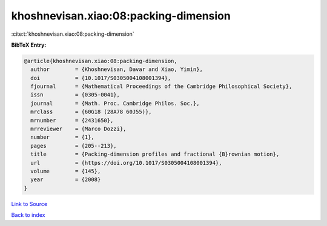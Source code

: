 khoshnevisan.xiao:08:packing-dimension
======================================

:cite:t:`khoshnevisan.xiao:08:packing-dimension`

**BibTeX Entry:**

.. code-block:: bibtex

   @article{khoshnevisan.xiao:08:packing-dimension,
     author        = {Khoshnevisan, Davar and Xiao, Yimin},
     doi           = {10.1017/S0305004108001394},
     fjournal      = {Mathematical Proceedings of the Cambridge Philosophical Society},
     issn          = {0305-0041},
     journal       = {Math. Proc. Cambridge Philos. Soc.},
     mrclass       = {60G18 (28A78 60J55)},
     mrnumber      = {2431650},
     mrreviewer    = {Marco Dozzi},
     number        = {1},
     pages         = {205--213},
     title         = {Packing-dimension profiles and fractional {B}rownian motion},
     url           = {https://doi.org/10.1017/S0305004108001394},
     volume        = {145},
     year          = {2008}
   }

`Link to Source <https://doi.org/10.1017/S0305004108001394},>`_


`Back to index <../By-Cite-Keys.html>`_

